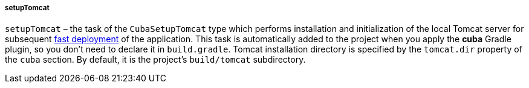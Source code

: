 :sourcesdir: ../../../../../source

[[build.gradle_setupTomcat]]
===== setupTomcat

`setupTomcat` – the task of the `CubaSetupTomcat` type which performs installation and initialization of the local Tomcat server for subsequent <<fast_deployment,fast deployment>> of the application. This task is automatically added to the project when you apply the *cuba* Gradle plugin, so you don't need to declare it in `build.gradle`. Tomcat installation directory is specified by the `tomcat.dir` property of the `cuba` section. By default, it is the project's `build/tomcat` subdirectory.

